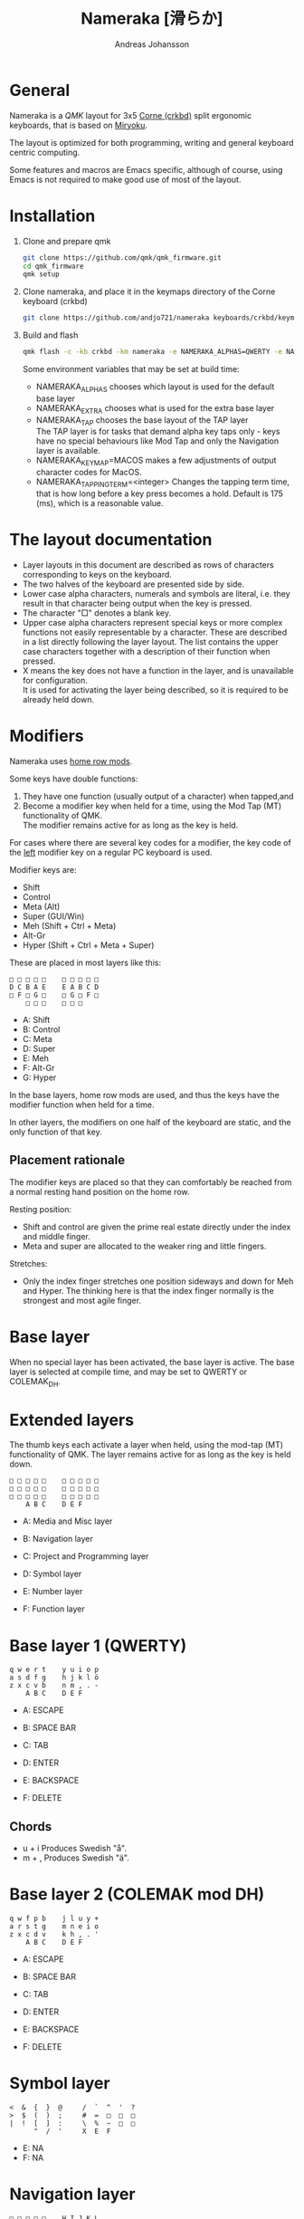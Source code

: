 # Created 2024-08-16 Fri 21:06
#+title: Nameraka [滑らか]
#+author: Andreas Johansson
#+filetags: :Hårdvara:Emacs:Data:Programming:project:

* General
Nameraka is a [[ https://qmk.fm/][QMK]] layout for 3x5 [[https://github.com/foostan/crkbd][Corne (crkbd)]] split ergonomic keyboards, that is based on [[https://github.com/manna-harbour/miryoku][Miryoku]].

The layout is optimized for both programming, writing and general keyboard centric computing.

Some features and macros are Emacs specific, although of course, using Emacs is not required to make good use of most of the layout.

* Installation
1. Clone and prepare qmk
   #+begin_src sh
     git clone https://github.com/qmk/qmk_firmware.git
     cd qmk_firmware
     qmk setup
   #+end_src
2. Clone nameraka, and place it in the keymaps directory of the Corne keyboard (crkbd)
   #+begin_src sh
     git clone https://github.com/andjo721/nameraka keyboards/crkbd/keymaps/nameraka
   #+end_src
3. Build and flash
   #+begin_src sh
     qmk flash -c -kb crkbd -km nameraka -e NAMERAKA_ALPHAS=QWERTY -e NAMERAKA_EXTRA=COLEMAKDH -e NAMERAKA_TAP=QWERTY
   #+end_src

   Some environment variables that may be set at build time:
   - NAMERAKA_ALPHAS chooses which layout is used for the default base layer
   - NAMERAKA_EXTRA chooses what is used for the extra base layer
   - NAMERAKA_TAP chooses the base layout of the TAP layer\\
     The TAP layer is for tasks that demand alpha key taps only - keys have no special behaviours like Mod Tap and only the Navigation layer is available.
   - NAMERAKA_KEYMAP=MACOS makes a few adjustments of output character codes for MacOS.
   - NAMERAKA_TAPPING_TERM=<integer>
     Changes the tapping term time, that is how long before a key press becomes a hold.
     Default is 175 (ms), which is a reasonable value.

* The layout documentation
- Layer layouts in this document are described as rows of characters corresponding to keys on the keyboard.
- The two halves of the keyboard are presented side by side.
- Lower case alpha characters, numerals and symbols are literal, i.e. they result in that character being output when the key is pressed.
- The character "□" denotes a blank key.
- Upper case alpha characters represent special keys or more complex functions not easily representable by a character.
  These are described in a list directly following the layer layout. The list contains the upper case characters together with a description of their function when pressed.
- X means the key does not have a function in the layer, and is unavailable for configuration.\\
  It is used for activating the layer being described, so it is required to be already held down.

* Modifiers
Nameraka uses [[https://precondition.github.io/home-row-mods][home row mods]].

Some keys have double functions:
1. They have one function (usually output of a character) when tapped,and
2. Become a modifier key when held for a time, using the Mod Tap (MT) functionality of QMK.\\
   The modifier remains active for as long as the key is held.

For cases where there are several key codes for a modifier, the key code of the _left_ modifier key on a regular PC keyboard is used.

Modifier keys are:
- Shift
- Control
- Meta (Alt)
- Super (GUI/Win)
- Meh (Shift + Ctrl + Meta)
- Alt-Gr
- Hyper (Shift + Ctrl + Meta + Super)

These are placed in most layers like this:

#+begin_example
  □ □ □ □ □    □ □ □ □ □
  D C B A E    E A B C D
  □ F □ G □    □ G □ F □
      □ □ □    □ □ □
#+end_example

- A: Shift
- B: Control
- C: Meta
- D: Super
- E: Meh
- F: Alt-Gr
- G: Hyper

In the base layers, home row mods are used, and thus the keys have the modifier function when held for a time.

In other layers, the modifiers on one half of the keyboard are static, and the only function of that key.

** Placement rationale
The modifier keys are placed so that they can comfortably be reached from a normal
resting hand position on the home row.

Resting position:
- Shift and control are given the prime real estate directly under the index and middle finger.
- Meta and super are allocated to the weaker ring and little fingers.

Stretches:
- Only the index finger stretches one position sideways and down for Meh and Hyper.
  The thinking here is that the index finger normally is the strongest and most agile finger.

* Base layer
When no special layer has been activated, the base layer is active.
The base layer is selected at compile time, and may be set to QWERTY or COLEMAK_DH.

* Extended layers
The thumb keys each activate a layer when held, using the mod-tap (MT) functionality of QMK.
The layer remains active for as long as the key is held down.

#+begin_example
  □ □ □ □ □    □ □ □ □ □
  □ □ □ □ □    □ □ □ □ □
  □ □ □ □ □    □ □ □ □ □
      A B C    D E F
#+end_example

- A: Media and Misc layer
- B: Navigation layer
- C: Project and Programming layer

- D: Symbol layer
- E: Number layer
- F: Function layer

* Base layer 1 (QWERTY)
#+begin_example
  q w e r t    y u i o p
  a s d f g    h j k l ö
  z x c v b    n m , . -
      A B C    D E F
#+end_example

- A: ESCAPE
- B: SPACE BAR
- C: TAB

- D: ENTER
- E: BACKSPACE
- F: DELETE

** Chords
- u + i
  Produces Swedish "å".
- m + ,
  Produces Swedish "ä".

* Base layer 2 (COLEMAK mod DH)
#+begin_example
  q w f p b    j l u y +
  a r s t g    m n e i o
  z x c d v    k h , . '
      A B C    D E F
#+end_example

- A: ESCAPE
- B: SPACE BAR
- C: TAB

- D: ENTER
- E: BACKSPACE
- F: DELETE

* Symbol layer
#+begin_example
  <  &  {  }  @     /  `  ^  '  ?
  >  $  (  )  ;     #  =  □  □  □
  |  !  [  ]  :     \  %  ~  □  □
        "  /  '     X  E  F
#+end_example

- E: NA
- F: NA

* Navigation layer

#+begin_example
  □ □ □ □ □    H I J K L
  A B C D E    M ← ↓ ↑ →
  □ F □ G □    N I J K L
      □ X □    M N O
#+end_example

** Left
_Modifiers_
- A: Super
- B: Meta
- C: Control
- D: Shift
- E: Meh

- F: Alt Gr
- G: Hyper

** Right
- H: Macro WIND_MAX_TOGGLE (Ctrl-b z)
- I: Macro WIND_LEFT (Ctrl-b ←)
- J: Macro WIND_DOWN (Ctrl-b ↓)
- K: Macro WIND_UP (Ctrl-b ↑)
- L: Macro WIND_RIGHT (Ctrl-b →)

- M: Caps Word Toggle\\
  Caps word makes subsequently entered characters upper case for the duration of a word.
  Non alphabethical or numerical characters ends the word, except for '-' which becomes '_'.
  There also is a timeout. Whenever no key has been pressed for the duration of the timeout,
  Caps Word mode is terminated, and everything is back to normal.
- N: INSERT
- I: END
- J: PAGE DOWN
- K: PAGE UP
- L: HOME

- M: ENTER
- N: BACKSPACE
- O: DELETE

** TODO switch places of END and HOME in analogue with the row above.

* Function layer
#+begin_example
  F12  F7  F8  F9   A      □   □   □   □   □
  F11  F4  F5  F6   B      G   H   I   J   K
  F10  F1  F2  F3   C      □   L   □   □   □
            D   E   F      □   □   X
#+end_example
** Left
- A: Print Screen
- B: Scroll Lock
- C: Pause/Break

- D: App key\\
  (often performs the same function as the right mouse key in an UI)
- E: SPACE BAR
- F: TAB

** Right
- G: Meh
- H: Shift
- I: Control
- J: Meta
- K: Super
- L: Hyper

* Number layer

#+begin_example
  /  7  8  9  -     A  □  □  □  □
  *  4  5  6  +     B  C  D  E  F
  §  1  2  3  %     □  G  □  □  □
        .  0  :     □  X  □
#+end_example

** Left
Only simple characters.

** Right
- A: Macro that yields the text
  #+begin_src js
    = () => ()
  #+end_src

_Modifiers_
- B: Meh
- C: Shift
- D: Control
- E: Meta
- F: Super
- G: Hyper

* Project and Programming layer
This layer is completely Emacs centric, so if you do not use Emacs it probably won't be useful to you.
It contains macros that mostly concern project handling and programming,
and is made for Emacs with the packages LSP, ccsl, Projectile, diff-hl, magit, helm, perspective, multiple-cursors, org-mode installed.
If you have not got all these packages installed, the macros for the ones you have should still work.

Stock keybindings for the macros have been used when possible.

If you need to modify the behaviour, take a look at process_record_project() in manna-harbour_miryoku.c.

#+begin_example
  A □ □ B □    I J K L M
  C D □ E F    N O P Q □
  □ □ G □ H    R S T □ □
      □ □ X    U □ □
#+end_example

** Left
- A: LSP Format Region\\
  Macro (Ctrl-q l = r)
  - Emacs: lsp-find-references\\
    Finds references of the symbol at point.

- B: VC_REVERT_HUNK\\
  Macro (Ctrl-x v n)
  - Emacs: diff-hl-revert-hunk\\
    Reverts any local changes in the marked region to the version currently checked out from Version Control (e.g. Subversion or Git).

- C: PRJ_OTHER_FILE\\
  Macro (Ctrl-c p a)
  - Emacs: helm-projectile-find-other-file\\
    Finds files with the same name but different extension.
    May, for example, be used to switch between .c and .h files in a C code base.

- D: PRJ_SEARCH\\
  Macro (Ctrl-c p s s)
  - Emacs: helm-projectile-ag\\
    Searches the contents of the files of the currently active Projectile Project,
    using The Silver Searcher (ag).

- E: PRJ_FILES\\
  Macro (Ctrl-c p f)
  - Emacs: helm-projectile-find-file\\
    Interactively find a file that is in the current Projectile project.

- F: MAGIT_STATUS\\
  Macro (Ctrl-x g)
  - Emacs: magit-status\\
    Shows the current git status (uses the package Magit).

- G: New task\\
  Macro (Shift-F12)
  - Emacs: Personal binding for input of custom Org todo.

- H: PERSP_BUF\\
  Macro (Ctrl-x Ctrl-b)
  - Emacs: helm-buffers-list\\
    Shows a list of buffers that are open in the currently active perspective (package Perspective).

** Right
- I: LSP_TYPE_DEFINITION
  - Macro: (Ctrl-q l g t)
    - Emacs: lsp-find-type-definition\\
      Shows the definition of the symbol at point (package LSP).

- J: LSP_REFERENCES
  - Macro (Ctrl-q l g r)
    - Emacs:\\
      If modifier Ctrl is held:\\
      Macro (Ctrl-q l G r)

- K: CCLS_CALL_HIERARCHY\\
  Macro: (Ctrl-q l c c)
  - Emacs: ccls-call-hierarchy

- L: CCLS_MEMBER_HIERARCHY\\
  Macro: (Ctrl-q l c m)
  - Emacs: ccls-member-hierarchy

- M: PRJ_PROJS\\
  Macro: (Ctrl-c p p)
  - Emacs: helm-projectile-switch-project\\
    Find a projectile project.

- N: HELM_RESUME\\
  Macro: (Ctrl-x c b)
  - Emacs: helm-resume\\
    Recall the last helm session.

- O: GO_TO\\
  Macro: (Meta-.)
  - Emacs:\\
    Go to symbol. Uses xref bindings, and works with, for example, LSP.

- P: GO_BACK\\
  Macro: (Meta-,)
  - Emacs:\\
    Go back up the chain of previous locations, after a series of GO_TO has been executed. Uses xref bindings, and works with, for example, LSP.

- Q: LSP_LENS\\
  Macro: (Ctrl-q l T l)
  - Emacs: lsp-lens-mode\\
    Toggles LSP lens mode.

- R: LSP_RENAME\\
  Macro: (Ctrl-q l r r)
  - Emacs: lsp-rename\\
    Rename symbol at point. Good for refactoring.

- S: FLYCHECK_NEXT_ERROR\\
  Macro: (Ctrl-c ! n)
  - Emacs: flycheck-next-error\\
    Go to the next Flycheck syntax error.

- T: FLYCHECK_PREV_ERROR\\
  Macro: (Ctrl-c ! p)
  - Emacs: flycheck-previous-error\\
    Go to the previous Flycheck syntax error.

- U: MC mark next\\
  Macro: (Ctrl-<)
  - Emacs: mc/mark-next-like-this\\
    Custom binding for "mark next like this" as a multiple cursor.

* Media and Misc Layer
#+begin_example
  A B C D E    O □ □ □ □
  F G H I J    P Q R S T
  □ K L M N    U □ □ □ □
      □ □ X    V W Y
#+end_example

** Left
- A: Quick Double tap enters Boot Mode\\
  Entering boot mode is needed during (re-)programming of the firmware.
- B: Quick Double tap enters Tap Layer\\
  This disables double functions of almost all keys, only the Navigation layer remains.
  The only way to restore normal function is to unplug and reinsert the USB cable.
- C: Quick Double tap enters Extra Layer\\
  This is the other layer that can be used as base layer.
  If Base Layer has been given as QWERTY during qmk compilation, the Extra Layer is COLEMAC_DH, and vice versa.
- D: Quick Double tap enters the compile time defined Base Layer\\
  This may be QWERTY or COLEMAK_DH.
- E: Prints the current value of TAPPING_TERM.\\
  By default this value is defined in config.h, and it may be volatilely modified at runtime by [J] and [N] of this layer,
  in order to determine what TAPPING_TERM value fits your needs. That value can then be set in config.h, and qmk recompiled.

- F: Super
- G: Meta
- H: Control
- I: Shift
- J: Increases the current value of TAPPING_TERM.\\
  See [E] and [N].
- K: Alt Gr
- L: Quick Double tap enters Function Layer
- M: Quick Double tap enters Media Layer
- N: Decreases the current value of TAPPING_TERM.\\
  See [E] and [J].

** Right
- O: GPT_QUERY\\
  - No modifiers\\
    Macro: (Ctrl-c g q)
  - If Control modifier is held\\
    Macro: (Ctrl-c g t)

- P: GPT_REPLY\\
  Macro: (Ctrl-c g r)
- Q: MEDIA Previous
- R: MEDIA Volume Down
- S: MEDIA Volume Up
- T: MEDIA Next

- U: OU_AUTO\\
  Automatically changes between USB and BT. (Not tested)

- V: MEDIA Stop
- W: MEDIA Play\\
  Play/Pause
- Y: MEDIA Mute
